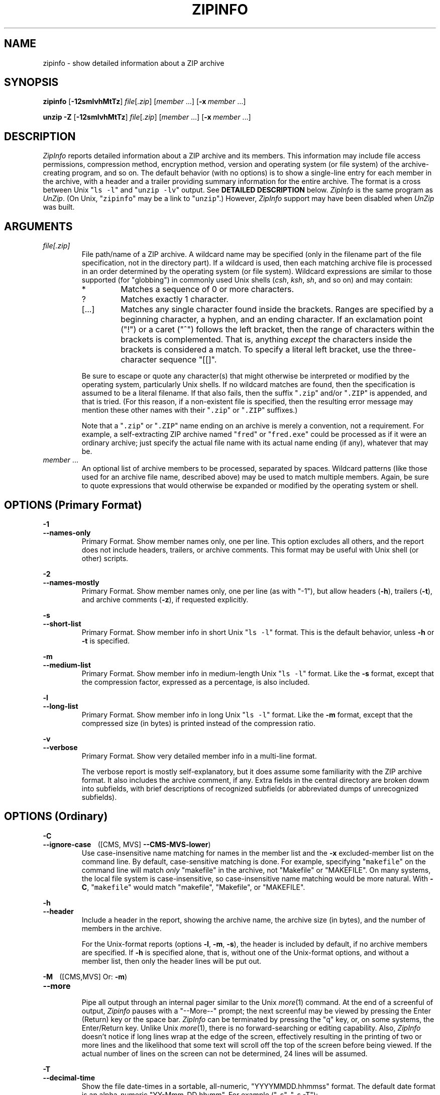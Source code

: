 .\"  Copyright (c) 1990-2012 Info-ZIP.  All rights reserved.
.\"
.\"  See the accompanying file LICENSE, version 2009-Jan-02 or later
.\"  (the contents of which are also included in unzip.h) for terms of use.
.\"  If, for some reason, all these files are missing, the Info-ZIP license
.\"  also may be found at:  ftp://ftp.info-zip.org/pub/infozip/license.html
.\"
.\" zipinfo.1 by Greg Roelofs and others.
.\"
.\" =========================================================================
.\" define .EX/.EE (for multiline user-command examples; normal Courier font)
.de EX
.in +4n
.nf
.ft CW
..
.de EE
.ft
.fi
.in -4n
..
.\" define .WX/.WE (wide multiline user-command examples; normal Courier font)
.de WX
.in -4n
.nf
.ft CW
..
.de WE
.ft
.fi
.in +4n
..
.\" =========================================================================
.TH ZIPINFO 1L "16 August 2012 (v3.1)" "Info-ZIP"
.SH NAME
zipinfo \- show detailed information about a ZIP archive
.PD
.SH SYNOPSIS
\fBzipinfo\fP [\fB\-12smlvhMtTz\fP] \fIfile\fP[\fI.zip\fP]
[\fImember\fP\ .\|.\|.] [\fB\-x\fP\ \fImember\fP\ .\|.\|.]
.PP
\fBunzip\fP \fB\-Z\fP [\fB\-12smlvhMtTz\fP] \fIfile\fP[\fI.zip\fP]
[\fImember\fP\ .\|.\|.] [\fB\-x\fP\ \fImember\fP\ .\|.\|.]
.PD
.\" =========================================================================
.SH DESCRIPTION
\fIZipInfo\fP reports detailed information about a ZIP archive and its
members.  This information may include file access permissions,
compression method, encryption method, version and operating system (or
file system) of the archive-creating program, and so on.  The default
behavior (with no options) is to show a single-line entry for each
member in the archive, with a header and a trailer providing summary
information for the entire archive.  The format is a cross between Unix
"\fCls \-l\fR" and "\fCunzip \-lv\fR" output.  See
.B "DETAILED DESCRIPTION"
below.  \fIZipInfo\fP is the same program as \fIUnZip\fP.  (On Unix,
"\fCzipinfo\fR" may be a link to "\fCunzip\fR".)  However, \fIZipInfo\fP
support may have been disabled when \fIUnZip\fP was built.
.PD
.\" =========================================================================
.SH ARGUMENTS
.TP
.I file[.zip]
File path/name of a ZIP archive.  A wildcard name may be specified (only
in the filename part of the file specification, not in the directory
part).  If a wildcard is used, then each matching archive file is
processed in an order determined by the operating system (or file
system).  Wildcard expressions are similar to those supported (for
"globbing") in commonly used Unix shells (\fIcsh\fP, \fIksh\fP,
\fIsh\fP, and so on) and may contain:
.RS
.IP *
Matches a sequence of 0 or more characters.
.IP ?
Matches exactly 1 character.
.IP [.\|.\|.]
Matches any single character found inside the brackets.  Ranges are
specified by a beginning character, a hyphen, and an ending
character.  If an exclamation point ("!") or a caret ("^") follows the
left bracket, then the range of characters within the brackets is
complemented.  That is, anything \fIexcept\fP the characters inside the
brackets is considered a match.  To specify a literal left bracket, use
the three-character sequence "[[]".
.RE
.IP
Be sure to escape or quote any character(s) that might otherwise be
interpreted or modified by the operating system, particularly Unix
shells.  If no wildcard matches are found, then the specification is
assumed to be a literal filename.  If that also fails, then the
suffix "\fC\.zip\fR" and/or "\fC\.ZIP\fR" is appended, and that is
tried.  (For this reason, if a non-existent file is specified, then the
resulting error message may mention these other names with
their "\fC\.zip\fR" or "\fC\.ZIP\fR" suffixes.)
.IP
Note that a "\fC\.zip\fR" or "\fC\.ZIP\fR" name ending on an archive is
merely a convention, not a requirement.  For example, a self-extracting
ZIP archive named "\fCfred\fR" or "\fCfred.exe\fR" could be processed as
if it were an ordinary archive; just specify the actual file name with
its actual name ending (if any), whatever that may be.
.TP
.IR member " ..."
An optional list of archive members to be processed, separated by
spaces.  Wildcard patterns (like those used for an archive file name,
described above) may be used to match multiple members.  Again, be sure
to quote expressions that would otherwise be expanded or modified by the
operating system or shell.
.\" =========================================================================
.SH OPTIONS (Primary Format)
.PP
.PD 0
.B \-1
.TP
.PD
.B \-\-names\-only
.br
Primary Format.  Show member names only, one per line.  This option
excludes all others, and the report does not include headers, trailers,
or archive comments.  This format may be useful with Unix shell (or
other) scripts.
.PP
.PD 0
.B \-2
.TP
.PD
.B \-\-names\-mostly
.br
Primary Format.  Show member names only, one per line (as with "-1"),
but allow headers (\fB\-h\fP), trailers (\fB\-t\fP), and archive
comments (\fB\-z\fP), if requested explicitly.
.PP
.PD 0
.B \-s
.TP
.PD
.B \-\-short\-list
.br
Primary Format.  Show member info in short Unix "\fCls\ \-l\fR"
format.  This is the default behavior, unless \fB\-h\fP or \fB\-t\fP is
specified.
.PP
.PD 0
.B \-m
.TP
.PD
.B \-\-medium\-list
.br
Primary Format.  Show member info in medium-length Unix "\fCls\ \-l\fR"
format.  Like the \fB\-s\fP format, except that the compression factor,
expressed as a percentage, is also included.
.PP
.PD 0
.B \-l
.TP
.PD
.B \-\-long\-list
Primary Format.  Show member info in long Unix "\fCls\ \-l\fR"
format.  Like the \fB\-m\fP format, except that the compressed size (in
bytes) is printed instead of the compression ratio.
.PP
.PD 0
.B \-v
.TP
.PD
.B \-\-verbose
.br
Primary Format.  Show very detailed member info in a multi-line format.
.IP
The verbose report is mostly self-explanatory, but it does assume some
familiarity with the ZIP archive format.  It also includes the archive
comment, if any.  Extra fields in the central directory are broken dowm
into subfields, with brief descriptions of recognized subfields (or
abbreviated dumps of unrecognized subfields).
.\" --------------------------------------------------------------------
.SH OPTIONS (Ordinary)
.PP
.PD 0
.B \-C
.TP
.PD
.BR \-\-ignore\-case "\ \ \ \ ([CMS, MVS] " \-\-CMS\-MVS\-lower )
.br
Use case-insensitive name matching for names in the member list and
the \fB\-x\fP excluded-member list on the command line.  By default,
case-sensitive matching is done.  For example, specifying
"\fCmakefile\fR" on the command line will match \fIonly\fP "makefile" in
the archive, not "Makefile" or "MAKEFILE".  On many systems, the local
file system is case-insensitive, so case-insensitive name matching would
be more natural.  With \fB\-C\fP, "\fCmakefile\fR" would match
"makefile", "Makefile", or "MAKEFILE".
.PP
.PD 0
.B \-h
.TP
.PD
.B \-\-header
.br
Include a header in the report, showing the archive name, the archive
size (in bytes), and the number of members in the archive.
.IP
For the Unix-format reports (options \fB\-l\fP, \fB\-m\fP, \fB\-s\fP),
the header is included by default, if no archive members are
specified.  If \fB\-h\fP is specified alone, that is, without one of the
Unix-format options, and without a member list, then only the header
lines will be put out.
.PP
.PD 0
.BR \-M "\ \ \ \ ([CMS,MVS] Or: " \-m )
.TP
.PD
.B \-\-more
.br
Pipe all output through an internal pager similar to the Unix
\fImore\fP(1) command.  At the end of a screenful of output,
\fIZipinfo\fP pauses with a "\-\-More\-\-" prompt; the next screenful
may be viewed by pressing the Enter (Return) key or the space
bar.  \fIZipInfo\fP can be terminated by pressing the "q" key, or, on
some systems, the Enter/Return key.  Unlike Unix \fImore\fP(1), there is
no forward-searching or editing capability.  Also, \fIZipInfo\fP doesn't
notice if long lines wrap at the edge of the screen, effectively
resulting in the printing of two or more lines and the likelihood that
some text will scroll off the top of the screen before being viewed.  If
the actual number of lines on the screen can not be determined, 24 lines
will be assumed.
.PP
.PD 0
.B \-T
.TP
.PD
.B \-\-decimal\-time
.br
Show the file date-times in a sortable, all-numeric, "YYYYMMDD.hhmmss"
format.  The default date format is an alpha-numeric
"YY-Mmm-DD hh:mm".  For example ("-s", "-s -T"):
.PP
\fC
.br
-rw-a--     3.1 fat   211916 tx defX 10-Jun-18 00:27 zip31c/zip.c
.br
-rw-a--     3.1 fat   211916 tx defX 20100618.002703 zip31c/zip.c
\fR
.PP
.PD 0
.B \-t
.TP
.PD
.B \-\-totals
.br
Include a totals summary at the end of the report, showing the number of
members in the report, the sum of their uncompressed sizes, the sum of
their compressed sizes, and the compression factor as a percentage.
.IP
For the Unix-format reports (options \fB\-l\fP, \fB\-m\fP, \fB\-s\fP),
the totals summary is included by default, if no archive members are
specified.  If \fB\-t\fP is specified alone, that is, without one of the
Unix-format options, and without a member list, then only the totals
summary trailer lines will be put out.
.IP
The total "bytes compressed" reported includes only the actual data, not
the ZIP archive meta-data, so the size of the archive will always be
greater than this value.
.PP
.PD 0
.B \-U
.TP
.PD
.B \-\-unicode
.br
[UNICODE_SUPPORT] Control UTF-8 handling.  When UNICODE_SUPPORT is
available, \fB\-U\fP forces \fIZipInfo\fP to escape all non-ASCII
characters from UTF-8 coded filenames as "#Uxxxx" (for UCS-2 characters,
or "#Lxxxxxx" for Unicode codepoints needing 3 octets).  This option is
mainly provided for debugging purpose when the fairly new UTF-8 support
is suspected of damaging extracted filenames.
.IP
\fB\-UU\fP disables the recognition of UTF-8 encoded filenames.  The
handling of filename codings within \fIZipInfo\fP falls back to the
behavior of pre-Unicode versions.
.PP
.PD 0
.B \-W
.TP
.PD
.B \-\-wild\-no\-span
.br
[WILD_STOP_AT_DIR] (Valid when the program was built with
WILD_STOP_AT_DIR enabled.)  Modify the pattern-matching behavior so that
both "?" (single-character wildcard) and "*" (multi-character wildcard)
do not match the directory separator character "/".  (The two-character
sequence "**" acts as a multi-character wildcard that includes the
directory separator in its matched characters.)  For example, with
"\fC\-W\fR":
.PP
.EX
    "*.c" matches "foo.c" but not "mydir/foo.c"
    "**.c" matches both "foo.c" and "mydir/foo.c"
    "*/*.c" matches "bar/foo.c" but not "baz/bar/foo.c"
    "??*/*" matches "ab/foo" and "abc/foo"
            but not "a/foo" or "a/b/foo"
.EE
.IP
This modified behavior is equivalent to the pattern matching style used
by the shells of some of \fIUnZip\fP's supported target OSs (one example
is Acorn RISC OS).  This option may not be available on systems where
the Zip archive's internal directory separator character "/" is allowed
as regular character in native operating system filenames. (Currently,
\fIUnZip\fP uses the same pattern matching rules for both wildcard
archive file name specifications and archive member selection patterns
on most system types.  For systems allowing "/" as regular filename
character, the \-W option would not work as expected on a wildcard file
name specification.)
.PP
.PD 0
.BR "\-x member" " ..."
.TP
.PD
.BR "\-\-exclude member" " ..."
.br
An optional list of archive members to be excluded from
processing.  Because wildcard characters normally match "/" directory
separators (for exceptions see the option \fB\-W\fP), this option may be
used to exclude any files that are in subdirectories.  For example,
"\fCzipinfo\ foo\ *.[ch]\ \-x\ */*\fR" would report on all C source
files (*,c, *.h) in the main directory, but none in any
subdirectories.  Without the \fB\-x\fP option, all C source files in all
directories within the archive would be included in the report.
.IP
When the program sees \fB\-x\fP (\fB\-\-exclude\fP) on a command line,
it stops scanning for options, and treats every succeeding item as an
archive member name.  To avoid confusion between member names and
command options, it's simplest to specify \fB\-x\fP (\fB\-\-exclude\fP)
and its member list as the \fIlast\fP items on a command
line.  Alternatively, the special name "@" can be used to terminate the
member list (and cause the program to resume scanning for
options).  That is, the following two commands are equivalent:
.EX
      zipinfo fred.zip -2 -t -x file1 file2 file3
      zipinfo fred.zip -x file1 file2 file3 @ -2 -t
.EE
.PP
.PD 0
.B \-z
.TP
.PD
.B \-\-zipfile-comment
.br
Include the archive comments (if any) in the report.
.PD
.\" =========================================================================
.SH "DETAILED DESCRIPTION"
\fIZipInfo\fP has three basic report formats, providing different
degrees of detail in the information about the members of an archive: a
simple list of names (\fB\-1\fP, \fB\-2\fP), a Unix \fIls\fP-style
listing (\fB\-l\fP, \fB\-m\fP, \fB\-s\fP), and a very detailed analysis
(\fB\-v\fP).  Some of the information, such as file sizes, is easy to
interpret.  Some of the information involves fairly obscure details of
ZIP archive structure.  ZIP archive structure is documented in the
PKWARE Inc. APPNOTE.TXT:
\fChttp://www.pkware.com/documents/casestudies/APPNOTE.TXT\fR
.PP
The table below shows some typical \fB\-l\fP report entries:
.PP
.WX
Perm/Prot  Zver Ofs UncoSize At CompSize Cmth  ModDate  Mtime Name
----------+----+---+--------+--+--------+----+---------------+--------------
-rw-a--     3.1 fat   211916 tx    53467 defX 10-Jun-18 00:27 zip31c/zip.c
-rwxr-x---  3.1 unx      709 Tx      311 aesw 11-Aug-21 22:20 endian.c
RWED,RE,    3.1 vms     6656 bx     2295 defN 07-Aug-15 14:12 itrc/TST.EXE;8
.WE
.PP
Field 1 (Perm/Prot) shows the file permission/protection attributes,
formatted according to the original operating system or file system
where the archive was created.
.PP
Field 2 (Zver) shows the (approximate) version of the Zip program which
created the archive.
.PP
Field 3 (Ofs) shows the original operating system where the archive was
created, or the file system on which the member file was stored.
.PP
Field 4 (UncoSize) shows the original, uncompressed file size.
.PP
Field 5 (At) shows some archive member attributes, as detailed in the
tables below.  The first character indicates whether a file was binary
or text, and whether it was encrypted.  The second character indicates
the presence of a data descriptor and/or an extra field in the member
data.
.EX

              |   File Type     Extra Field |
  First char  | binary  text      yes   no  |  Second char
--------------+-------+-----    ------+-----+--------------------
Encrypted  no |   b      t         x     -  | no  Data Descriptor
          yes |   B      T         X     l  | yes
.EE
.IP
A Data Descriptor holds CRC and size data at an alternate place in the
archive (after processed member data instead of before), and is
normally used when the archiving program can't seek in the output
archive data/file.  An Extra Field can hold a wide variety of data,
including 64-bit file sizes, many kinds of OS-specific attribute data,
UTC times, and so on.
.PP
Field 6 (CompSize) shows the compressed file size.  With \fB\-m\fP, this
field shows the compression fraction as a percentage.  With \fB\-s\fP
(the default), this field is omitted.  This compressed size value
(unlike the one in an "\fCunzip\ -l\fR" report) includes all the
overhead resulting from Traditional encryption.
.PP
Field 7 (Cmth) shows the compression method used.  Note that AES_WG
encryption is treated as a compression method here.  Not all of the
methods shown in the table below are supported.  (Some are obsolete.)
.PP
.WX
 Num Abbr  Name, description
----+----+------------------------------------------------------------
  0  stor  Store (no compression)
  1  shrk  Shrink
  2  re:1  Reduce (factor 1)
  3  re:2  Reduce (factor 2)
  4  re:3  Reduce (factor 3)
  5  re:4  Reduce (factor 4)
  6  i#:#  Implode (dictonary_size:Shannon-Fano_trees)
  7  tokn  Tokenize
  8  def#  Deflate (N: normal, X: maximum, F: fast, S: super-fast)
  9  d64#  Deflate64 (N: normal, X: maximum, F: fast, S: super-fast)
 10  dcli  PKWARE Data Compression Library Imploding - IBM TERSE (old)
 12  bzp2  bzip2
 14  lzma  LZMA
 18  ters  IBM TERSE (new)
 19  lz77  IBM LZ77 z Architecture (PFS)
 96  jpeg  JPEG
 97  wavp  WavPack
 98  ppmd  PPMd version I, Rev 1
 99  aesw  AES_WG encryption
.WE
.PP
Fields 8 and 9 (ModDate, Mtime) show the file modification date-time
(MS-DOS format, local time).
.PP
Field 10 (Name) shows the file path/name.
.PP
.PD
.\" =========================================================================
.SH "ENVIRONMENT OPTIONS"
\fIZipInfo\fP's default behavior may be modified by placing command-line
options in an environment variable.  This can be done with any option,
but it is probably most useful options like \fB\-T\fP (decimal time
format) or one of the non-default Unix format optiond (\fB\-l\fP,
\fB\-m\fP).
.IP
For \fIZipInfo\fP ("\fCunzip -Z\fR"), the environment variable name is
ZIPINFO, except on VMS, where it's ZIPINFO_OPTS.  For compatibility with
\fIZip\fP, if ZIPINFO (ZIPINFO_OPTS on VMS) is not defined, then
\fIZipInfo\fP will use ZIPINFOOPT the same way.
.IP
For example, to make the default format the long Unix format instead of
the short Unix format, one could use commands like the following:
.TP
  Unix Bourne (or similar) shell:
ZIPINFO='\-l'; export ZIPINFO
.TP
  Unix C shell:
setenv\ ZIPINFO\ '\-l'
.TP
  OS/2 or MS-DOS:
set\ ZIPINFO="\-l"
.TP
  VMS (with quotation to preserve lower case in DCL):
define\ ZIPINFO_OPTS\ "\-l"        ! Logical name, or
.br
ZIPINFO_OPTS\ =\ "\-l"             ! DCL symbol.  (Either works.)
.IP
Environment options are treated the same as any other command-line
options, except that they are effectively the first options on the
command line.  To override an environment option, one may use an
explicit option to cancel or override it.  For example, to disable the
totals trailer line by default, one could use commands like the
following:
.TP
  Unix Bourne (or similar) shell:
ZIPINFO='\-t\-'; export ZIPINFO
.TP
  Unix C shell:
setenv\ ZIPINFO\ '\-t\-'
.TP
  OS/2 or MS-DOS:
set\ ZIPINFO="\-t\-"
.TP
  VMS (with quotation to preserve lower case in DCL):
define\ ZIPINFO_OPTS\ "\-t\-"       ! Logical name, or
.br
ZIPINFO_OPTS\ =\ "\-t\-"            ! DCL symbol.  (Either works.)
.IP
The examples show short (one-character) options, but long ("\-\-")
options are also allowed.
.PP
The timezone variable (TZ) should be set according to the local timezone
in order for the Freshen (\fB\-f\fP) and Update (\fB\-u\fP) modes to
operate correctly.  For details, see \fB\-f\fP.  This variable may also
be necessary to get timestamps of extracted files to be set correctly.
.IP
On Windows systems, \fIUnZip\fP gets the timezone configuration from the
registry, assuming it is correctly set in the Control Panel.  The TZ
variable is ignored on these systems.
.PD
.\" =========================================================================
.SH EXAMPLES
To get a basic, short-format listing of the complete contents of a ZIP
archive \fIzip31c.zip\fP, with both header and totals lines, use only
the archive name as an argument to zipinfo:
.PP
.EX
zipinfo zip31c.zip
zipinfo zip31c
.EE
.PP
To produce a basic, long-format listing (not verbose), including header
and totals lines, use \fB\-l\fP:
.PP
.EX
zipinfo \-l zip31c.zip
.EE
.PP
To list the complete contents of the archive without header and totals
lines, either negate the \fB\-h\fP and \fB\-t\fP options or else specify
the contents explicitly:
.PP
.EX
zipinfo \-h\- \-t\- zip31c.zip
zipinfo zip31c.zip "*"
.EE
.PP
(Here, the wildcard "*" is quoted to prevent a Unix shell from expanding
(globbing) it.)
.PP
To list information on a single archive member, in medium format,
specify the member name explicitly:
.PP
.EX
zipinfo \-m unzip60.zip "*/unshrink.c"
.EE
.PP
When any member name is specified, the header and totals trailer are, by
default, not included in the report, but explicitly specifying \fB\-h\fP
and/or \fB\-t\fP will restore them.  For example:
.PP
.EX
zipinfo \-m \-t unzip610b.zip "*.[ch]" "*/Make*"
.EE
.PP
On a Unix system, one could use the \fB\-T\fP option along with an
external sorting program (and another filter like \fIhead\fP or
\fItail\fP) to get a listing of the least or most recently modified
files in the archive:
.PP
.EX
zipinfo -l -T -h- -t- zip31c.zip | sort -k 8 | head -12
zipinfo -l -T -h- -t- zip31c.zip | sort -r -k 8 | head -12
.EE
.PP
The \fIsort\fP option \fB\-k\ 8\fP tells it to sort on field 8, which is
the date-time field in a long- or medium-format (\fB\-l\fP, \fB\-m\fP)
\fIZipInfo\fP report.  (Use \fB\-k\ 7\fP for the short (\fB\-s\fP)
format.)  The \fB\-r\fP option reverses the default smallest-to-largest
sort order.
.PD
.\" =========================================================================
.SH BUGS
As with \fIUnZip\fP, \fIZipInfo\fP's \fB\-M\fP ("more") option is overly
simplistic in its handling of screen output.  As noted above, it fails
to detect the wrapping of long lines and may thereby cause lines at the
top of the screen to be scrolled off before being read.  \fIZipInfo\fP
should detect and treat each occurrence of line-wrap as one additional
line printed.  This requires knowledge of the screen's width as well as
its height.  In addition, \fIZipInfo\fP should detect the true screen
geometry on all systems.
.PP
The interactions among the various listing format, header, and trailer
options (\fB\-h\fP, \fB\-l\fP, \fB\-m\fP, \fB\-s\fP, \fB\-t\fP) are
unnecessarily complex and should be simplified, despite the potential
disruption to current users.
.PP
.\" =========================================================================
.SH "SEE ALSO"
\fIfunzip\fP(1L), \fIunzip\fP(1L), \fIunzipsfx\fP(1L),
\fIzip\fP(1L), \fIzipcloak\fP(1L), \fIzipnote\fP(1L), \fIzipsplit\fP(1L)
.PD
.\" =========================================================================
.SH URL
.TP
The Info-ZIP main Web page is:
.EX
\fChttp://www.info-zip.org/\fR
.EE
.TP
FTP access is available, too:
.EX
\fCftp://ftp.info-zip.org/pub/infozip/\fR
.EE
.PP
